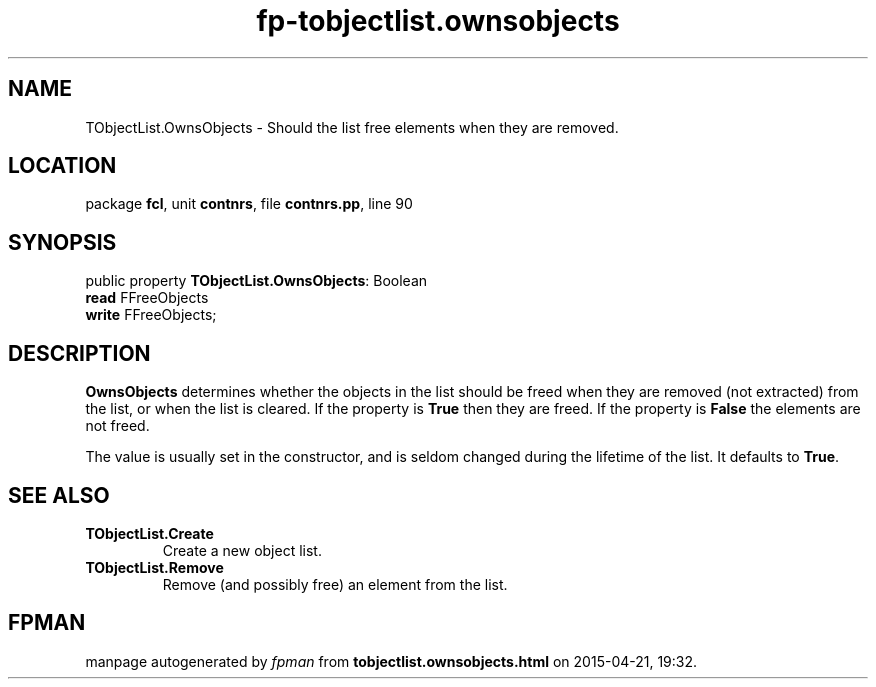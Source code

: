 .\" file autogenerated by fpman
.TH "fp-tobjectlist.ownsobjects" 3 "2014-03-14" "fpman" "Free Pascal Programmer's Manual"
.SH NAME
TObjectList.OwnsObjects - Should the list free elements when they are removed.
.SH LOCATION
package \fBfcl\fR, unit \fBcontnrs\fR, file \fBcontnrs.pp\fR, line 90
.SH SYNOPSIS
public property \fBTObjectList.OwnsObjects\fR: Boolean
  \fBread\fR FFreeObjects
  \fBwrite\fR FFreeObjects;
.SH DESCRIPTION
\fBOwnsObjects\fR determines whether the objects in the list should be freed when they are removed (not extracted) from the list, or when the list is cleared. If the property is \fBTrue\fR then they are freed. If the property is \fBFalse\fR the elements are not freed.

The value is usually set in the constructor, and is seldom changed during the lifetime of the list. It defaults to \fBTrue\fR.


.SH SEE ALSO
.TP
.B TObjectList.Create
Create a new object list.
.TP
.B TObjectList.Remove
Remove (and possibly free) an element from the list.

.SH FPMAN
manpage autogenerated by \fIfpman\fR from \fBtobjectlist.ownsobjects.html\fR on 2015-04-21, 19:32.

